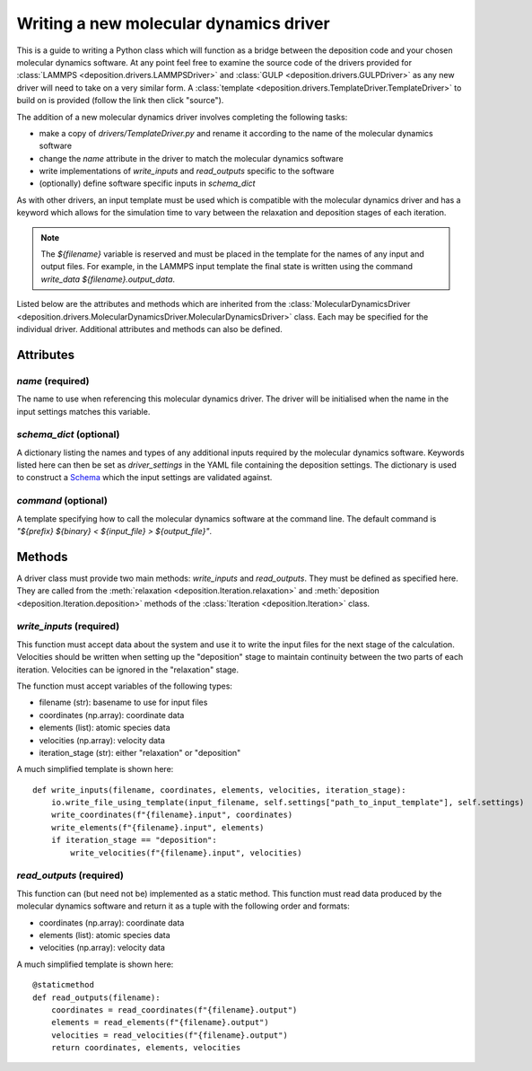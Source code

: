 .. _new_drivers:

Writing a new molecular dynamics driver
=======================================

This is a guide to writing a Python class which will function as a bridge between the deposition code and your chosen
molecular dynamics software. At any point feel free to examine the source code of the drivers provided for
:class:`LAMMPS <deposition.drivers.LAMMPSDriver>` and :class:`GULP <deposition.drivers.GULPDriver>` as any new driver
will need to take on a very similar form. A :class:`template <deposition.drivers.TemplateDriver.TemplateDriver>` to
build on is provided (follow the link then click "source").

The addition of a new molecular dynamics driver involves completing the following tasks:

- make a copy of `drivers/TemplateDriver.py` and rename it according to the name of the molecular dynamics software
- change the `name` attribute in the driver to match the molecular dynamics software
- write implementations of `write_inputs` and `read_outputs` specific to the software
- (optionally) define software specific inputs in `schema_dict`

As with other drivers, an input template must be used which is compatible with the molecular dynamics driver and
has a keyword which allows for the simulation time to vary between the relaxation and deposition stages of each
iteration.

.. note::

   The `${filename}` variable is reserved and must be placed in the template for the names of any input and output
   files. For example, in the LAMMPS input template the final state is written using the command
   `write_data ${filename}.output_data`.

Listed below are the attributes and methods which are inherited from the
:class:`MolecularDynamicsDriver <deposition.drivers.MolecularDynamicsDriver.MolecularDynamicsDriver>` class. Each
may be specified for the individual driver. Additional attributes and methods can also be defined.

Attributes
----------

`name` (required)
^^^^^^^^^^^^^^^^^

The name to use when referencing this molecular dynamics driver. The driver will be initialised when the name in the
input settings matches this variable.

`schema_dict` (optional)
^^^^^^^^^^^^^^^^^^^^^^^^

A dictionary listing the names and types of any additional inputs required by the molecular dynamics software. Keywords
listed here can then be set as `driver_settings` in the YAML file containing the deposition settings. The dictionary is
used to construct a `Schema <https://github.com/keleshev/schema>`_ which the input settings are validated against.

`command` (optional)
^^^^^^^^^^^^^^^^^^^^

A template specifying how to call the molecular dynamics software at the command line. The default command is
`"${prefix} ${binary} < ${input_file} > ${output_file}"`.


Methods
-------

A driver class must provide two main methods: `write_inputs` and `read_outputs`. They must be defined as specified
here. They are called from the :meth:`relaxation <deposition.Iteration.relaxation>` and
:meth:`deposition <deposition.Iteration.deposition>` methods of the :class:`Iteration <deposition.Iteration>` class.


`write_inputs` (required)
^^^^^^^^^^^^^^^^^^^^^^^^^

This function must accept data about the system and use it to write the input files for the next stage of the
calculation. Velocities should be written when setting up the "deposition" stage to maintain continuity between the two
parts of each iteration. Velocities can be ignored in the "relaxation" stage.

The function must accept variables of the following types:

- filename (str): basename to use for input files
- coordinates (np.array): coordinate data
- elements (list): atomic species data
- velocities (np.array): velocity data
- iteration_stage (str): either "relaxation" or "deposition"

A much simplified template is shown here::

    def write_inputs(filename, coordinates, elements, velocities, iteration_stage):
        io.write_file_using_template(input_filename, self.settings["path_to_input_template"], self.settings)
        write_coordinates(f"{filename}.input", coordinates)
        write_elements(f"{filename}.input", elements)
        if iteration_stage == "deposition":
            write_velocities(f"{filename}.input", velocities)


`read_outputs` (required)
^^^^^^^^^^^^^^^^^^^^^^^^^

This function can (but need not be) implemented as a static method. This function must read data produced by the
molecular dynamics software and return it as a tuple with the following order and formats:

- coordinates (np.array): coordinate data
- elements (list): atomic species data
- velocities (np.array): velocity data

A much simplified template is shown here::

    @staticmethod
    def read_outputs(filename):
        coordinates = read_coordinates(f"{filename}.output")
        elements = read_elements(f"{filename}.output")
        velocities = read_velocities(f"{filename}.output")
        return coordinates, elements, velocities

